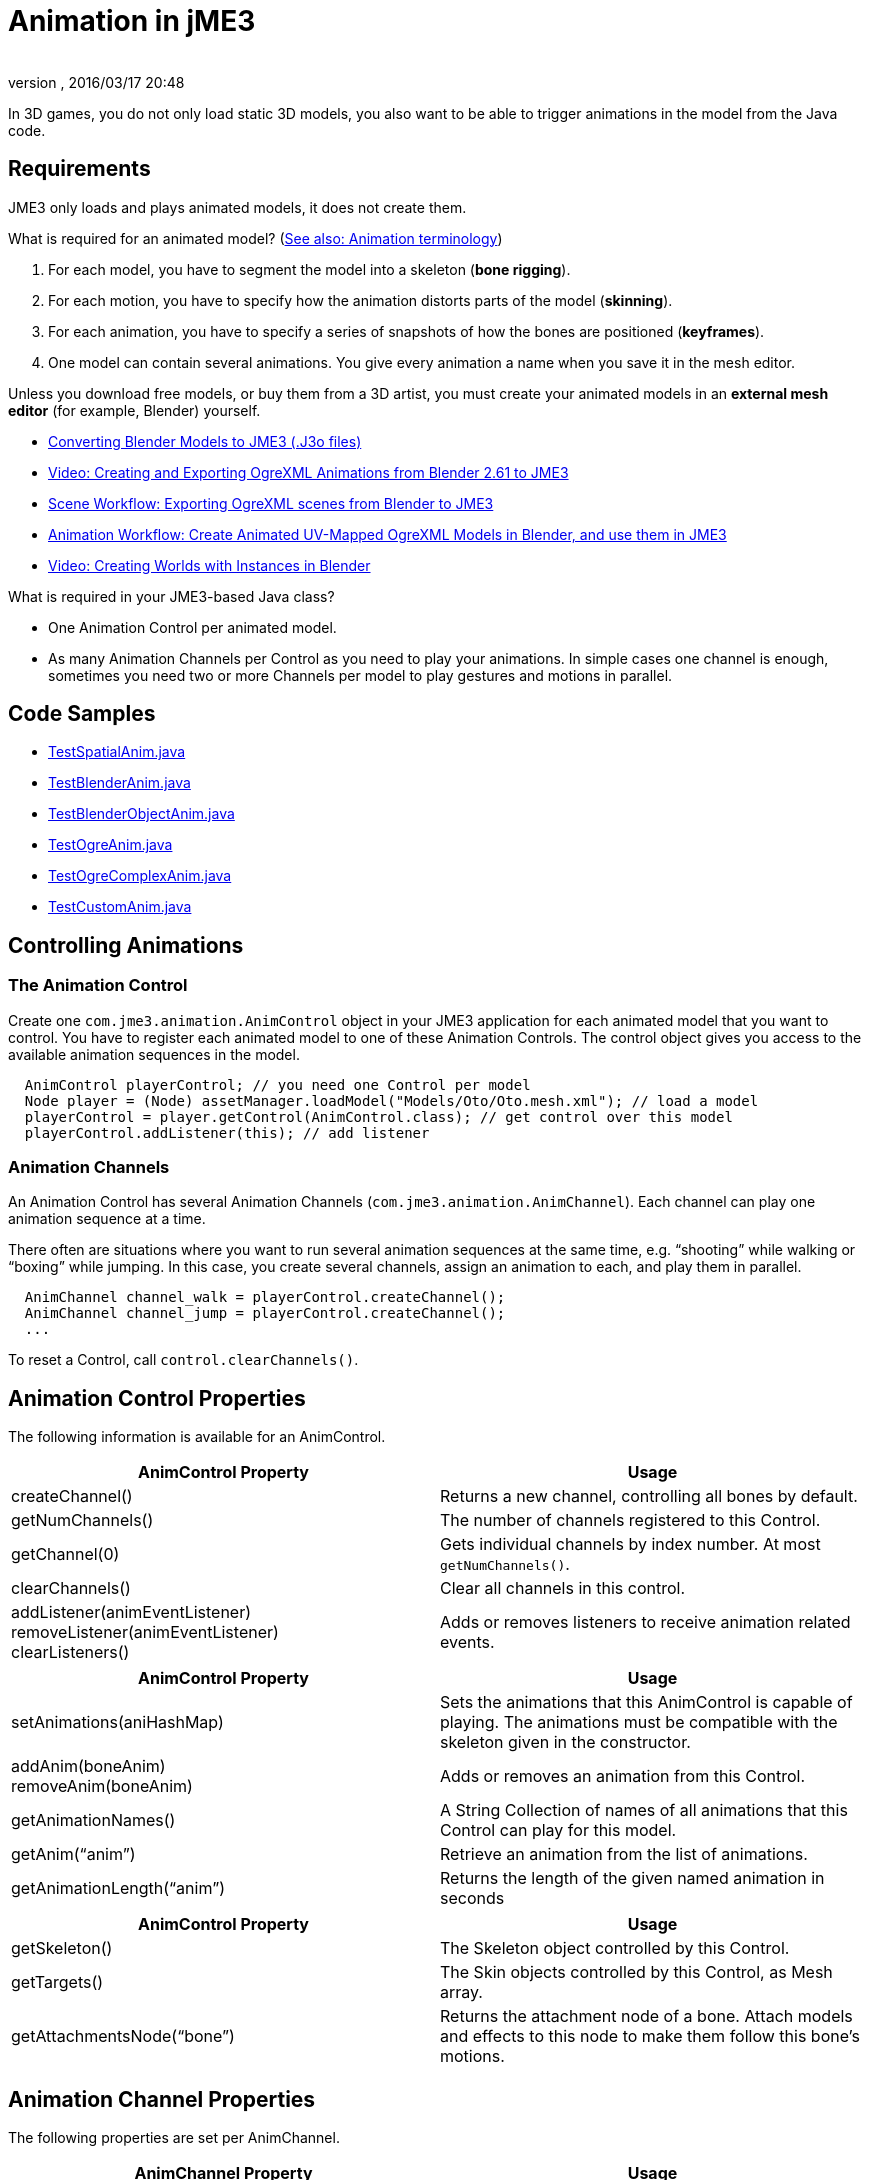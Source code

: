 = Animation in jME3
:author:
:revnumber:
:revdate: 2016/03/17 20:48
:relfileprefix: ../../
:imagesdir: ../..
ifdef::env-github,env-browser[:outfilesuffix: .adoc]


In 3D games, you do not only load static 3D models, you also want to be able to trigger animations in the model from the Java code.


== Requirements

JME3 only loads and plays animated models, it does not create them.

What is required for an animated model? (<<jme3/terminology#Animation,See also: Animation terminology>>)

.  For each model, you have to segment the model into a skeleton (*bone rigging*).
.  For each motion, you have to specify how the animation distorts parts of the model (*skinning*).
.  For each animation, you have to specify a series of snapshots of how the bones are positioned (*keyframes*).
.  One model can contain several animations. You give every animation a name when you save it in the mesh editor.

Unless you download free models, or buy them from a 3D artist, you must create your animated models in an *external mesh editor* (for example, Blender) yourself.

*  <<sdk/blender#,Converting Blender Models to JME3 (.J3o files)>>
//*  link:http://www.youtube.com/user/aramakara[Video Series: Creating models in Blender, OgreMax, 3dsMax]
*  link:http://www.youtube.com/watch?v=NdjC9sCRV0s[Video: Creating and Exporting OgreXML Animations from Blender 2.61 to JME3 ]
*  link:https://docs.google.com/fileview?id=0B9hhZie2D-fENDBlZDU5MzgtNzlkYi00YmQzLTliNTQtNzZhYTJhYjEzNWNk&hl=en[Scene Workflow: Exporting OgreXML scenes from Blender to JME3]
*  link:https://docs.google.com/leaf?id=0B9hhZie2D-fEYmRkMTYwN2YtMzQ0My00NTM4LThhOTYtZTk1MTRlYTNjYTc3&hl=en[Animation Workflow: Create Animated UV-Mapped OgreXML Models in Blender, and use them in JME3]
*  link:http://www.youtube.com/watch?v=IDHMWsu_PqA[Video: Creating Worlds with Instances in Blender]

What is required in your JME3-based Java class?

*  One Animation Control per animated model.
*  As many Animation Channels per Control as you need to play your animations. In simple cases one channel is enough, sometimes you need two or more Channels per model to play gestures and motions in parallel.


== Code Samples

*  link:https://github.com/jMonkeyEngine/jmonkeyengine/blob/master/jme3-examples/src/main/java/jme3test/model/anim/TestSpatialAnim.java[TestSpatialAnim.java]
*  link:https://github.com/jMonkeyEngine/jmonkeyengine/blob/master/jme3-examples/src/main/java/jme3test/model/anim/TestBlenderAnim.java[TestBlenderAnim.java]
*  link:https://github.com/jMonkeyEngine/jmonkeyengine/blob/master/jme3-examples/src/main/java/jme3test/model/anim/TestBlenderObjectAnim.java[TestBlenderObjectAnim.java]
*  link:https://github.com/jMonkeyEngine/jmonkeyengine/blob/master/jme3-examples/src/main/java/jme3test/model/anim/TestOgreAnim.java[TestOgreAnim.java]
*  link:https://github.com/jMonkeyEngine/jmonkeyengine/blob/master/jme3-examples/src/main/java/jme3test/model/anim/TestOgreComplexAnim.java[TestOgreComplexAnim.java]
*  link:https://github.com/jMonkeyEngine/jmonkeyengine/blob/master/jme3-examples/src/main/java/jme3test/model/anim/TestCustomAnim.java[TestCustomAnim.java]


== Controlling Animations


=== The Animation Control

Create one `com.jme3.animation.AnimControl` object in your JME3 application for each animated model that you want to control. You have to register each animated model to one of these Animation Controls. The control object gives you access to the available animation sequences in the model.

[source,java]
----

  AnimControl playerControl; // you need one Control per model
  Node player = (Node) assetManager.loadModel("Models/Oto/Oto.mesh.xml"); // load a model
  playerControl = player.getControl(AnimControl.class); // get control over this model
  playerControl.addListener(this); // add listener

----


=== Animation Channels

An Animation Control has several Animation Channels (`com.jme3.animation.AnimChannel`). Each channel can play one animation sequence at a time.

There often are situations where you want to run several animation sequences at the same time, e.g. "`shooting`" while walking or "`boxing`" while jumping. In this case, you create several channels, assign an animation to each, and play them in parallel.

[source,java]
----

  AnimChannel channel_walk = playerControl.createChannel();
  AnimChannel channel_jump = playerControl.createChannel();
  ...

----

To reset a Control, call `control.clearChannels()`.


== Animation Control Properties

The following information is available for an AnimControl.
[cols="2", options="header"]
|===

a|AnimControl Property
a|Usage

a|createChannel()
a|Returns a new channel, controlling all bones by default.

a|getNumChannels()
a|The number of channels registered to this Control.

a|getChannel(0)
a|Gets individual channels by index number. At most `getNumChannels()`.

a|clearChannels()
a|Clear all channels in this control.

a|addListener(animEventListener) +
removeListener(animEventListener) +
clearListeners()
a|Adds or removes listeners to receive animation related events.

|===

[cols="2", options="header"]
|===

a|AnimControl Property
a|Usage

a|setAnimations(aniHashMap)
a|Sets the animations that this AnimControl is capable of playing. The animations must be compatible with the skeleton given in the constructor.

a|addAnim(boneAnim) +
removeAnim(boneAnim)
a|Adds or removes an animation from this Control.

a|getAnimationNames()
a|A String Collection of names of all animations that this Control can play for this model.

a|getAnim("`anim`")
a|Retrieve an animation from the list of animations.

a|getAnimationLength("`anim`")
a|Returns the length of the given named animation in seconds

|===

[cols="2", options="header"]
|===

a|AnimControl Property
a|Usage

a|getSkeleton()
a|The Skeleton object controlled by this Control.

a|getTargets()
a|The Skin objects controlled by this Control, as Mesh array.

a|getAttachmentsNode("`bone`")
a|Returns the attachment node of a bone. Attach models and effects to this node to make them follow this bone's motions.

|===


== Animation Channel Properties

The following properties are set per AnimChannel.
[cols="2", options="header"]
|===

a|AnimChannel Property
a|Usage

a|setLoopMode(LoopMode.Loop);
a| From now on, the animation on this channel will repeat from the beginning when it ends.

a|setLoopMode(LoopMode.DontLoop);
a| From now on, the animation on this channel will play once, and the freeze at the last keyframe.

a|setLoopMode(LoopMode.Cycle);
a| From now on, the animation on this channel will play forward, then backward, then again forward, and so on.

a|setSpeed(1f);
a| From now on, play this animation slower (&lt;1f) or faster (&gt;1f), or with default speed (1f).

a|setTime(1.3f);
a| Fast-forward or rewind to a certain moment in time of this animation.

|===

The following information is available for a channel.
[cols="2", options="header"]
|===

a|AnimChannel Property
a|Usage

a|getAnimationName()
a|The name of the animation playing on this channel. Returns `null` when no animation is playing.

a|getLoopMode()
a|The current loop mode on this channel. The returned com.jme3.animation enum can be LoopMode.Loop, LoopMode.DontLoop, or LoopMode.Cycle.

a|getAnimMaxTime()
a|The total length of the animation on this channel. Or `0f` if nothing is playing.

a|getTime()
a|How long the animation on this channel has been playing. It returns `0f` if the channel has not started playing yet, or a value up to getAnimMaxTime().

a|getControl()
a|The AnimControl that belongs to this AnimChannel.

|===

Use the following methods to add or remove individual bones to an AnimChannel. This is useful when you play two animations in parallel on two channels, and each controls a subset of the bones (e.g. one the arms, and the other the legs).
[cols="2", options="header"]
|===

a|AnimChannel Methods
a|Usage

a|addAllBones()
a|Add all the bones of the model's skeleton to be influenced by this animation channel. (default)

a|addBone("`bone1`") +
addBone(bone1)
a|Add a single bone to be influenced by this animation channel.

a|addToRootBone("`bone1`") +
addToRootBone(bone1)
a|Add a series of bones to be influenced by this animation channel: Add all bones, starting from the given bone, to the root bone.

a|addFromRootBone("`bone1`") +
addFromRootBone(bone1)
a|Add a series of bones to be influenced by this animation channel: Add all bones, starting from the given root bone, going towards the children bones.

|===


== Playing Animations

Animations are played by channel.

NOTE: Whether the animation channel plays continuously or only once, depends on the Loop properties you have set.

[cols="2", options="header"]
|===

a|Channel Method
a|Usage

a|channel_walk.setAnim("`Walk`",0.50f);
a| Start the animation named "`Walk`" on channel channel_walk. +
The float value specifies the time how long the animation should overlap with the previous one on this channel. If set to 0f, then no blending will occur and the new animation will be applied instantly.

|===

[TIP]
====
Use the AnimEventLister below to react at the end or start of an animation cycle.
====


=== Usage Example

In this short example, we define the space key to trigger playing the "`Walk`" animation on channel2.

[source,java]
----

  public void simpleInitApp() {
    ...
    inputManager.addMapping("Walk", new KeyTrigger(KeyInput.KEY_SPACE));
    inputManager.addListener(actionListener, "Walk");
    ...
  }

  private ActionListener actionListener = new ActionListener() {
    public void onAction(String name, boolean keyPressed, float tpf) {
      if (name.equals("Walk") && !keyPressed) {
        if (!channel2.getAnimationName().equals("Walk")) {
          channel2.setLoopMode(LoopMode.Loop);
          channel2.setAnim("Walk", 0.50f);
        }
      }
    }
  };

----


== Animation Event Listener

A jME3 application that contains animations can implement the `com.jme3.animation.AnimEventListener` interface.

[source,java]
----
public class HelloAnimation extends SimpleApplication
                     implements AnimEventListener { ... }
----

This optional Listener enables you to respond to animation start and end events, `onAnimChange()` and `onAnimCycleDone()`.


=== Responding to Animation End

The `onAnimCycleDone()` event is invoked when an animation cycle has ended. For non-looping animations, this event is invoked when the animation is finished playing. For looping animations, this event is invoked each time the animation loop is restarted.

You have access to the following objects:

*  The Control to which the listener is assigned.
*  The animation channel being played.
*  The name of the animation that has just finished playing.

[source,java]
----

  public void onAnimCycleDone(AnimControl control, AnimChannel channel, String animName) {
    // test for a condition you are interested in, e.g. ...
    if (animName.equals("Walk")) {
      // respond to the event here, e.g. ...
      channel.setAnim("Stand", 0.50f);
    }
  }

----


=== Responding to Animation Start

The `onAnimChange()` event is invoked every time before an animation is set by the user to be played on a given channel (`channel.setAnim()`).

You have access to the following objects:

*  The Control to which the listener is assigned.
*  The animation channel being played.
*  The name of the animation that will start playing.

[source,java]
----

  public void onAnimChange(AnimControl control, AnimChannel channel, String animName) {
    // test for a condition you are interested in, e.g. ...
    if (animName.equals("Walk")) {
      // respond to the event here, e.g. ...
      channel.setAnim("Reset", 0.50f);
    }
  }

----
